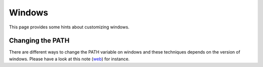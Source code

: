 Windows
=======

This page provides some hints about customizing windows.

.. _windowsPath:

Changing the PATH
-----------------

There are different ways to change the PATH variable on windows and these
techniques depends on the version of windows. Please have a look at this note
|windows-path-hope| for instance.


.. ............................................................................

.. |windows-path-hope| replace::
    (`web <http://www.computerhope.com/issues/ch000549.htm>`__)
